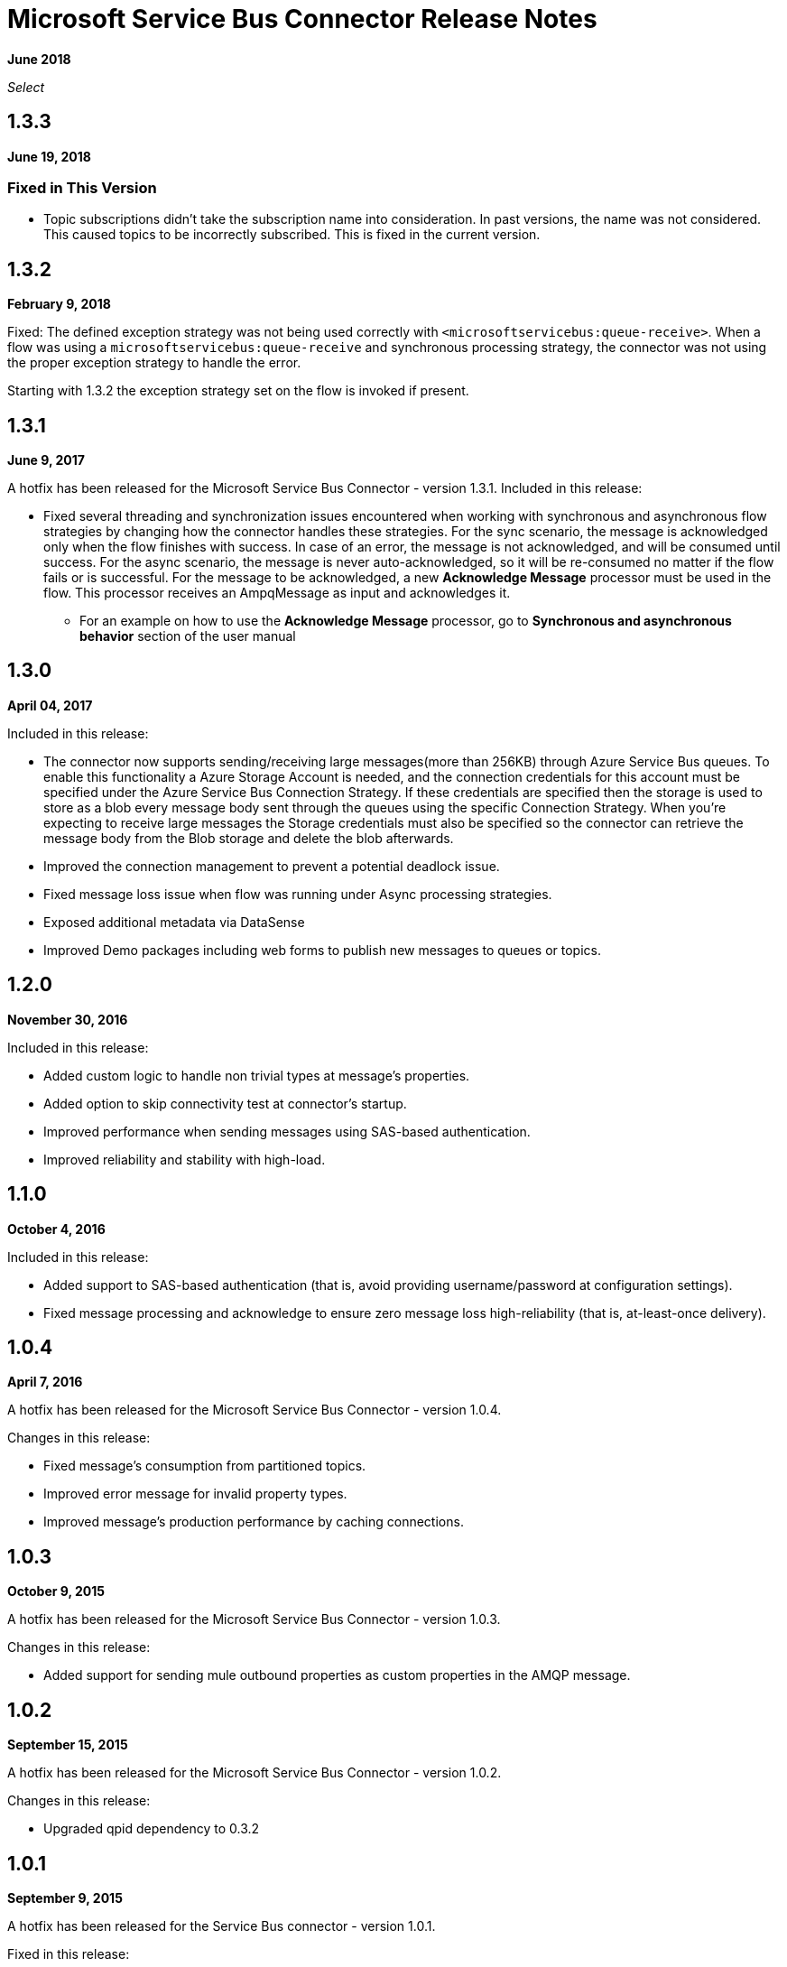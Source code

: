 = Microsoft Service Bus Connector Release Notes
:keywords: release notes

*June 2018*

_Select_

== 1.3.3

*June 19, 2018*

=== Fixed in This Version

*  Topic subscriptions didn't take the subscription name into consideration. In past versions, the name was not considered. This caused topics to be incorrectly subscribed. This is fixed in the current version.


== 1.3.2

*February 9, 2018*

Fixed: The defined exception strategy was not being used correctly with `<microsoftservicebus:queue-receive>`.
When a flow was using a `microsoftservicebus:queue-receive` and synchronous processing strategy,
the connector was not using the proper exception strategy to handle the error.

Starting with 1.3.2 the exception strategy set on the flow is invoked if present.

== 1.3.1

*June 9, 2017*

A hotfix has been released for the Microsoft Service Bus Connector - version 1.3.1.
Included in this release:

* Fixed several threading and synchronization issues encountered when working with synchronous and asynchronous flow strategies by changing how the connector handles these strategies. For the sync scenario, the message is acknowledged only when the flow finishes with success. In case of an error, the message is not acknowledged, and will be consumed until success. For the async scenario, the message is never auto-acknowledged, so it will be re-consumed no matter if the flow fails or is successful. For the message to be acknowledged, a new *Acknowledge Message* processor must be used in the flow. This processor receives an AmpqMessage as input and acknowledges it.
- For an example on how to use the  *Acknowledge Message* processor, go to *Synchronous and asynchronous behavior* section
of the user manual

== 1.3.0

*April 04, 2017*

Included in this release:

* The connector now supports sending/receiving large messages(more than 256KB) through Azure Service Bus queues. To enable this functionality a Azure Storage Account is needed, and the connection credentials for this account must be specified under the Azure Service Bus Connection Strategy. If these credentials are specified then the storage is used to store as a blob every message body sent through the queues using the specific Connection Strategy. When you're expecting to receive large messages the Storage credentials must also be specified so the connector can retrieve the message body from the Blob storage and delete the blob afterwards.
* Improved the connection management to prevent a potential deadlock issue.
* Fixed message loss issue when flow was running under Async processing strategies.
* Exposed additional metadata via DataSense
* Improved Demo packages including web forms to publish new messages to queues or topics.


== 1.2.0

*November 30, 2016*

Included in this release:

* Added custom logic to handle non trivial types at message's properties.
* Added option to skip connectivity test at connector's startup.
* Improved performance when sending messages using SAS-based authentication.
* Improved reliability and stability with high-load.

== 1.1.0

*October 4, 2016*

Included in this release:

* Added support to SAS-based authentication (that is, avoid providing username/password at configuration settings).
* Fixed message processing and acknowledge to ensure zero message loss high-reliability (that is, at-least-once delivery).

== 1.0.4

*April 7, 2016*

A hotfix has been released for the Microsoft Service Bus Connector - version 1.0.4.

Changes in this release:

* Fixed message's consumption from partitioned topics.
* Improved error message for invalid property types.
* Improved message's production performance by caching connections.

== 1.0.3

*October 9, 2015*

A hotfix has been released for the Microsoft Service Bus Connector - version 1.0.3.

Changes in this release:

* Added support for sending mule outbound properties as custom properties in the AMQP message.

== 1.0.2

*September 15, 2015*

A hotfix has been released for the Microsoft Service Bus Connector - version 1.0.2.

Changes in this release:

* Upgraded qpid dependency to 0.3.2

== 1.0.1

*September 9, 2015*

A hotfix has been released for the Service Bus connector - version 1.0.1.

Fixed in this release:

* The connector kept dequeuing message after the Mule application stopped or was undeployed. This has been fixed and the connector now stops dequeuing messages when the Mule application stops or undeploys.

== 1.0.0

*January 21, 2015*

We are pleased to release a new connector for Service Bus. The ServiceBus connector v1.0 enables Windows Service Bus on-premises, or Azure Service Bus cloud-hosted reliable messaging integration scenarios. Support for queues, topics and event hubs is provided, with messages being sent or received via the AMQP 1.0 transport. Dynamic discovery and provisioning of Service Bus objects is possible via the built-in management API.

*Connector Guide*: link:/mule-user-guide/v/3.8/microsoft-service-bus-connector[Microsoft Service Bus Connector]

=== Compatibility

[%header,cols="2*"]
|===
|Application/Service |Version
|Mule Runtime |3.5+
|Anypoint Studio |January 2015
|Service Bus a|
* Microsoft Azure Service Bus (Cloud) 
* Microsoft Windows Service Bus (on-premises) - 1.1+
|===

== See Also

* link:/mule-user-guide/v/3.8/microsoft-service-bus-connector[Microsoft Service Bus Connector]
* link:/mule-user-guide/v/3.8/microsoft-service-bus-connector-faq[Microsoft Service Bus Connector FAQ]
* https://forums.mulesoft.com[MuleSoft Forum]
* https://support.mulesoft.com[Contact MuleSoft Support]
